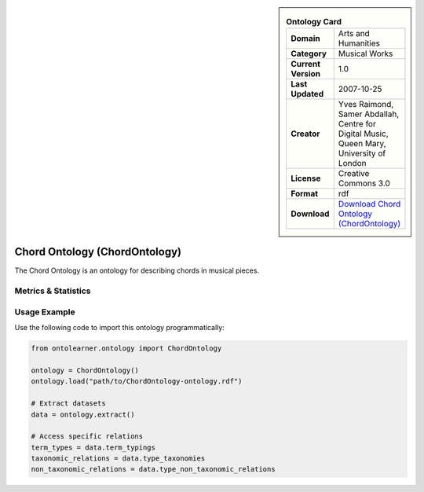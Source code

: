

.. sidebar::

    .. list-table:: **Ontology Card**
       :header-rows: 0

       * - **Domain**
         - Arts and Humanities
       * - **Category**
         - Musical Works
       * - **Current Version**
         - 1.0
       * - **Last Updated**
         - 2007-10-25
       * - **Creator**
         - Yves Raimond, Samer Abdallah, Centre for Digital Music, Queen Mary, University of London
       * - **License**
         - Creative Commons 3.0
       * - **Format**
         - rdf
       * - **Download**
         - `Download Chord Ontology (ChordOntology) <https://github.com/motools/chordontology>`_

Chord Ontology (ChordOntology)
========================================================================================================

The Chord Ontology is an ontology for describing chords in musical pieces.

Metrics & Statistics
--------------------------

.. tab:: Graph


    .. list-table:: Graph Statistics
        :widths: 50 50
        :header-rows: 0

        * - **Total Nodes**
          - 196
        * - **Total Edges**
          - 456
        * - **Root Nodes**
          - 11
        * - **Leaf Nodes**
          - 66
    ::


.. tab:: Coverage


    .. list-table:: Knowledge Coverage Statistics
        :widths: 50 50
        :header-rows: 0

        * - **Classes**
          - 9
        * - **Individuals**
          - 108
        * - **Properties**
          - 0

    ::

.. tab:: Hierarchy


    .. list-table:: Hierarchical Metrics
        :widths: 50 50
        :header-rows: 0

        * - **Maximum Depth**
          - 4
        * - **Minimum Depth**
          - 0
        * - **Average Depth**
          - 1.19
        * - **Depth Variance**
          - 0.77
    ::


.. tab:: Breadth


    .. list-table:: Breadth Metrics
        :widths: 50 50
        :header-rows: 0

        * - **Maximum Breadth**
          - 31
        * - **Minimum Breadth**
          - 1
        * - **Average Breadth**
          - 11.60
        * - **Breadth Variance**
          - 109.44
    ::

.. tab:: LLMs4OL


    .. list-table:: LLMs4OL Dataset Statistics
        :widths: 50 50
        :header-rows: 0

        * - **Term Types**
          - 42
        * - **Taxonomic Relations**
          - 4
        * - **Non-taxonomic Relations**
          - 0
        * - **Average Terms per Type**
          - 10.50
    ::

Usage Example
----------------
Use the following code to import this ontology programmatically:

.. code-block:: python

    from ontolearner.ontology import ChordOntology

    ontology = ChordOntology()
    ontology.load("path/to/ChordOntology-ontology.rdf")

    # Extract datasets
    data = ontology.extract()

    # Access specific relations
    term_types = data.term_typings
    taxonomic_relations = data.type_taxonomies
    non_taxonomic_relations = data.type_non_taxonomic_relations
